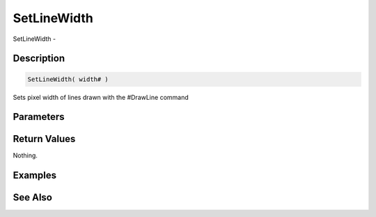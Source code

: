 .. _func_graphics_max2d_setlinewidth:

============
SetLineWidth
============

SetLineWidth - 

Description
===========

.. code-block:: blitzmax

    SetLineWidth( width# )

Sets pixel width of lines drawn with the #DrawLine command

Parameters
==========

Return Values
=============

Nothing.

Examples
========

See Also
========



